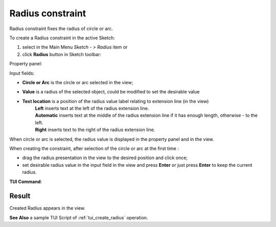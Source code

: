 .. |radius_constr.icon|    image:: images/radius_constr.png

Radius constraint
=================

Radius constraint fixes the radius of circle or arc.

To create a Radius constraint in the active Sketch:

#. select in the Main Menu *Sketch - > Radius* item  or
#. click |radius_constr.icon| **Radius** button in Sketch toolbar:

Property panel:

.. image:: images/Radius_panel.png
   :align: center
.. |loc_left| image:: images/location_left.png
.. |loc_auto| image:: images/location_automatic.png
.. |loc_right| image:: images/location_right.png

Input fields:

- **Circle or Arc** is the circle or arc selected in the view; 
- **Value** is a radius of the selected object, could be modified to set the desirable value
- **Text location** is a position of the radius value label relating to extension line (in the view)
   | |loc_left| **Left** inserts text at the left of the radius extension line.
   | |loc_auto| **Automatic** inserts text at the middle of the radius extension line if it has enough length, otherwise - to the left.
   | |loc_right| **Right** inserts text to the right of the radius extension line.

When circle or arc is selected, the radius value is displayed in the property panel and in the view.

When creating the constraint, after selection of the circle or arc at the first time :

- drag the radius presentation in the view to the desired position and click once;
- set desirable radius value in the input field in the view and press **Enter** or just press **Enter** to keep the current radius.

.. image:: images/Radius_field_view.png
   :align: center

.. centered::
   Radius input in the view

**TUI Command**:

.. py:function:: Sketch_1.setRadius(CircleOrArc, Value)

    :param object: Circle or arc.
    :param real: Radius.
    :return: Result object.

Result
""""""

Created Radius appears in the view.

.. image:: images/Radius_res.png
	   :align: center

.. centered::
   Radius created

**See Also** a sample TUI Script of :ref:`tui_create_radius` operation.
